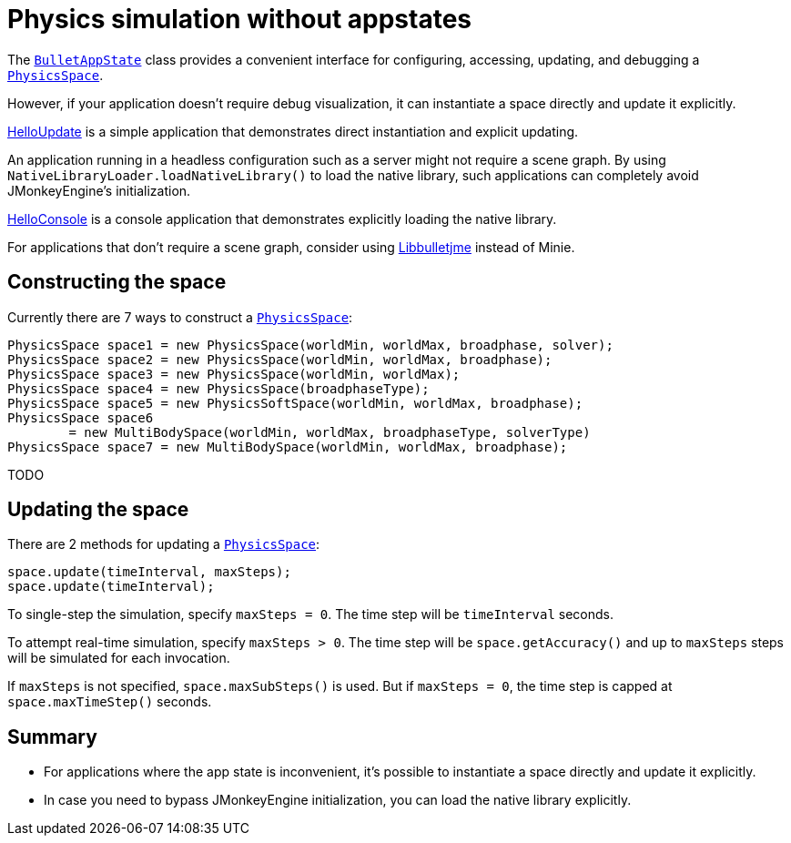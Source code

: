 = Physics simulation without appstates
:url-api: https://stephengold.github.io/Minie/minie/javadoc/com/jme3/bullet
:url-tutorial: https://github.com/stephengold/Minie/blob/master/MinieExamples/src/main/java/jme3utilities/tutorial

The {url-api}/BulletAppState.html[`BulletAppState`] class
provides a convenient interface
for configuring, accessing, updating, and debugging
a {url-api}/PhysicsSpace.html[`PhysicsSpace`].

However, if your application doesn't require debug visualization,
it can instantiate a space directly and update it explicitly.

{url-tutorial}/HelloUpdate.java[HelloUpdate] is a simple
application that demonstrates direct instantiation and explicit updating.

An application running in a headless configuration such as a server
might not require a scene graph.
By using `NativeLibraryLoader.loadNativeLibrary()` to load the native library,
such applications can completely avoid JMonkeyEngine's initialization.

{url-tutorial}/HelloConsole.java[HelloConsole] is a console
application that demonstrates explicitly loading the native library.

For applications that don't require a scene graph, consider using
https://github.com/stephengold/Libbulletjme[Libbulletjme] instead of Minie.

== Constructing the space

Currently there are 7 ways to construct a
{url-api}/PhysicsSpace.html[`PhysicsSpace`]:

[source,java]
----
PhysicsSpace space1 = new PhysicsSpace(worldMin, worldMax, broadphase, solver);
PhysicsSpace space2 = new PhysicsSpace(worldMin, worldMax, broadphase);
PhysicsSpace space3 = new PhysicsSpace(worldMin, worldMax);
PhysicsSpace space4 = new PhysicsSpace(broadphaseType);
PhysicsSpace space5 = new PhysicsSoftSpace(worldMin, worldMax, broadphase);
PhysicsSpace space6
        = new MultiBodySpace(worldMin, worldMax, broadphaseType, solverType)
PhysicsSpace space7 = new MultiBodySpace(worldMin, worldMax, broadphase);
----

TODO

== Updating the space

There are 2 methods for updating a {url-api}/PhysicsSpace.html[`PhysicsSpace`]:

[source,java]
----
space.update(timeInterval, maxSteps);
space.update(timeInterval);
----

To single-step the simulation, specify `maxSteps = 0`.
The time step will be `timeInterval` seconds.

To attempt real-time simulation, specify `maxSteps > 0`.
The time step will be `space.getAccuracy()`
and up to `maxSteps` steps will be simulated for each invocation.

If `maxSteps` is not specified, `space.maxSubSteps()` is used.
But if `maxSteps = 0`, the time step is capped at `space.maxTimeStep()` seconds.

== Summary

* For applications where the app state is inconvenient, it's possible to
  instantiate a space directly and update it explicitly.
* In case you need to bypass JMonkeyEngine initialization, you can load
  the native library explicitly.